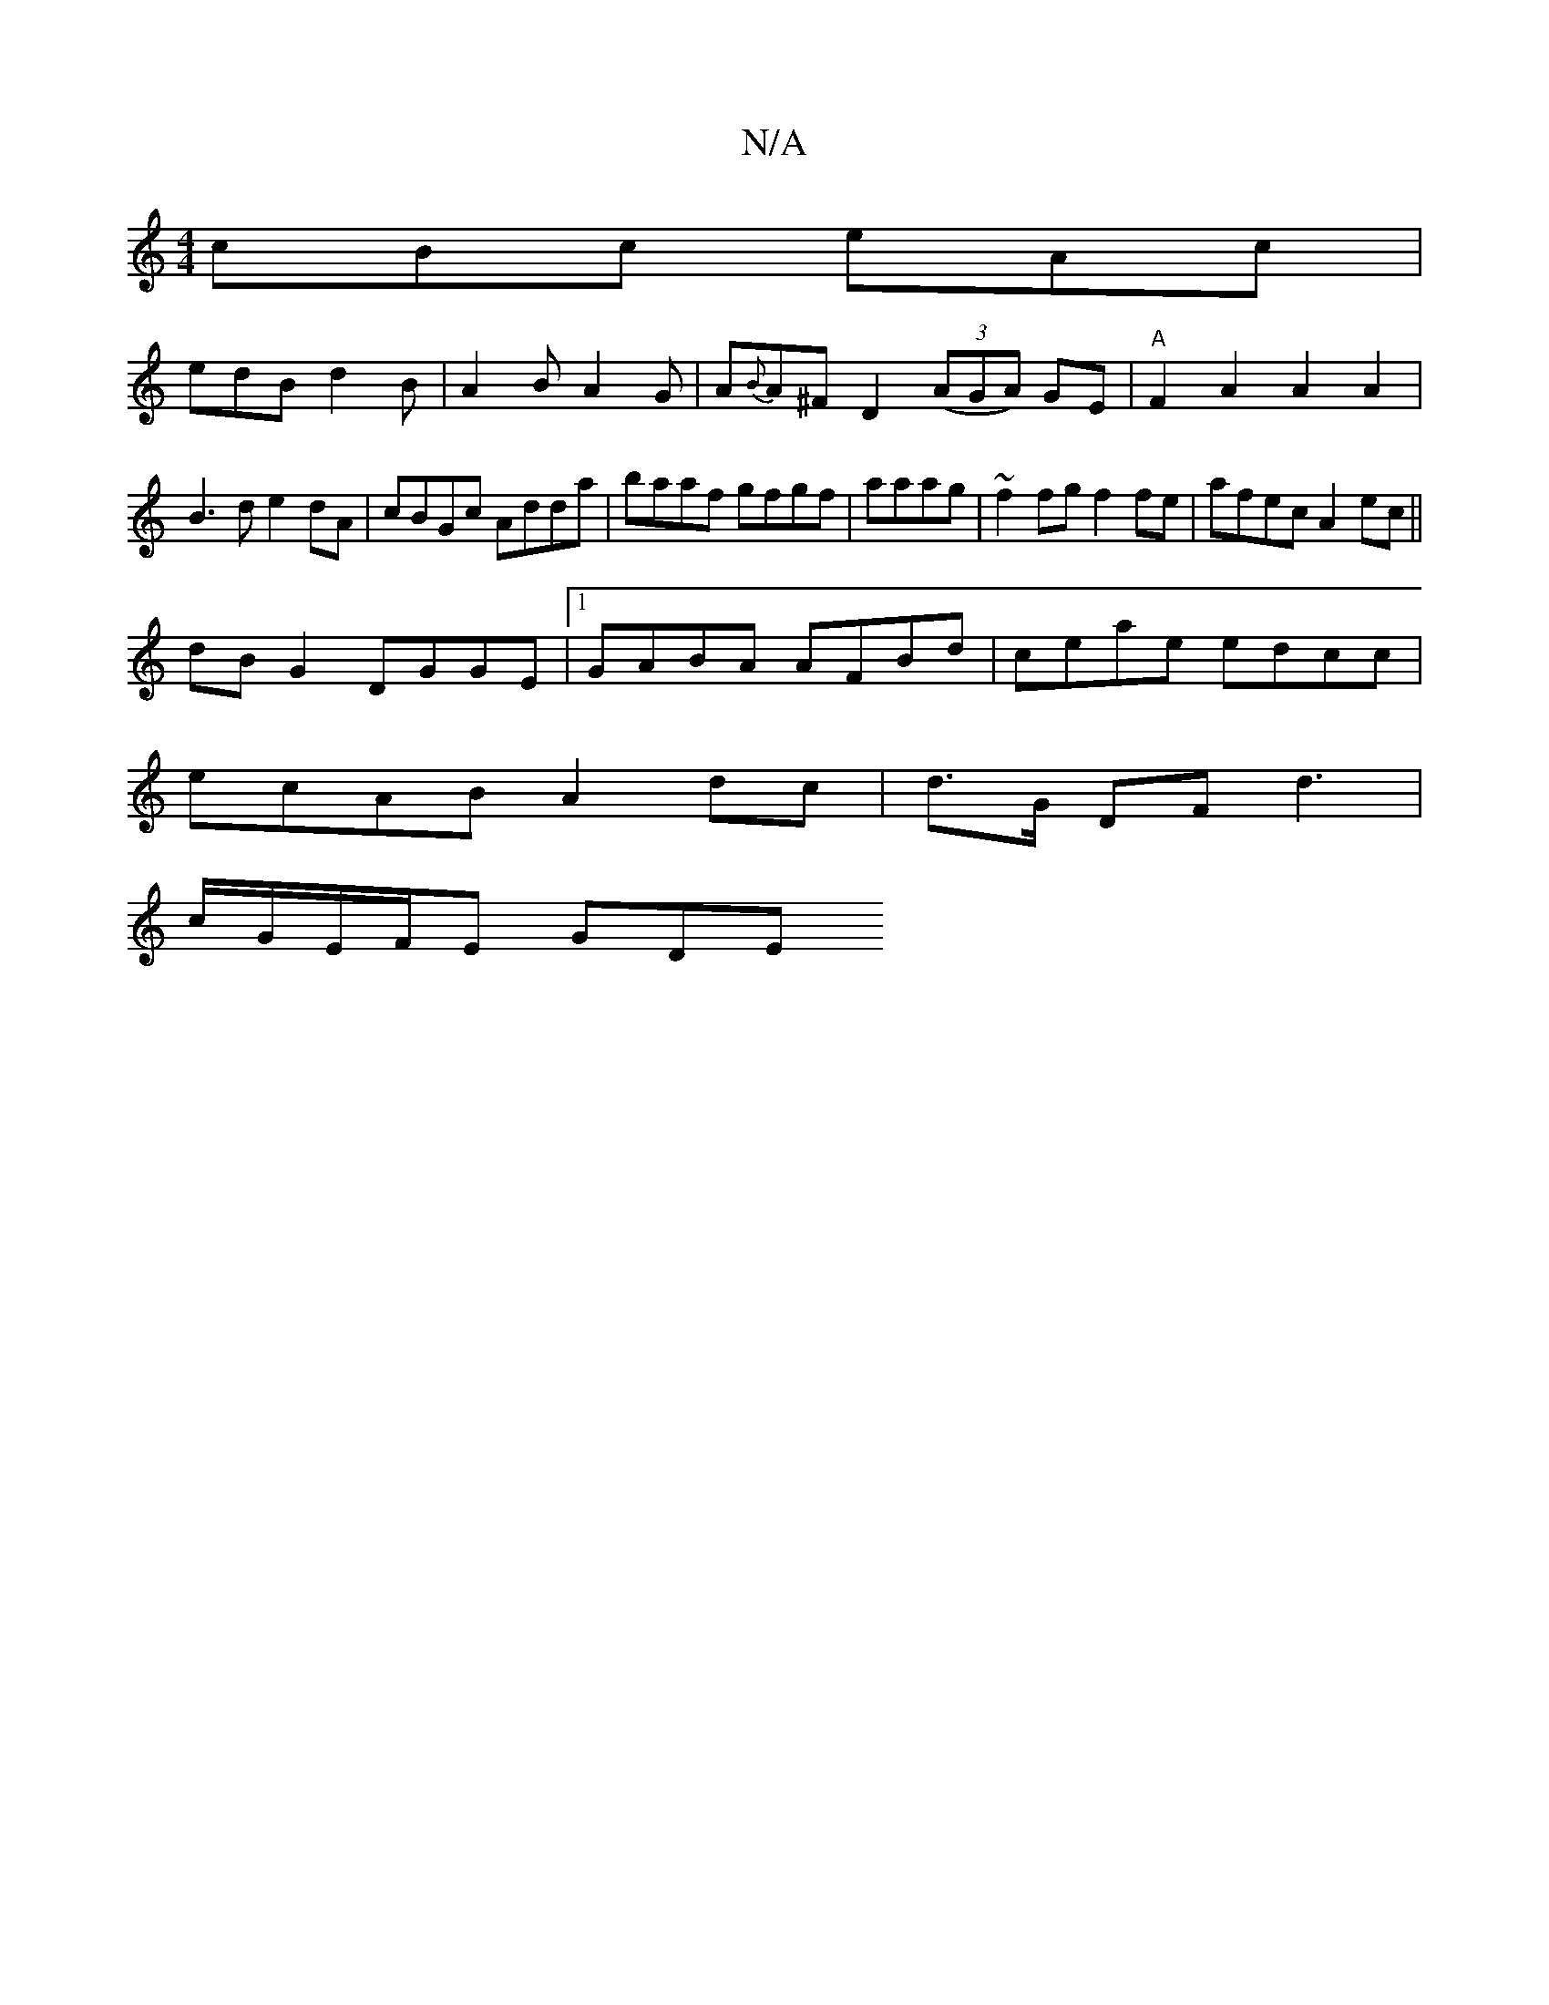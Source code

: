X:1
T:N/A
M:4/4
R:N/A
K:Cmajor
 cBc eAc |
edB d2 B |A2B A2G|A{B}A^F D2 ((3AGA) GE | "A"F2A2 A2A2|
B3d e2dA|cBGc Adda|baaf gfgf|aaag|~f2fg f2 fe | afec A2 ec ||
dB G2 DGGE |1 GABA AFBd|ceae edcc|
ecAB A2 dc|d>G DF d3|
c/G/E/F/E GDE 